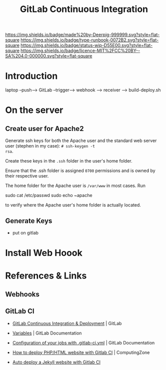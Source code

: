 #   -*- mode: org; fill-column: 60 -*-

#+TITLE: GitLab Continuous Integration
#+STARTUP: showall
#+TOC: headlines 4
#+PROPERTY: filename
:PROPERTIES:
:CUSTOM_ID: 
:Name:      /home/deerpig/proj/deerpig/deerpig-install/gitlab-ci.org
:Created:   2017-09-09T05:45@Prek Leap (11.642600N-104.919210W)
:ID:        395a8e39-b2ce-4edf-878b-580d4a097199
:VER:       558182819.762002836
:GEO:       48P-491193-1287029-15
:BXID:      proj:JKB0-7052
:Type:      runbook
:Status:    wip
:Licence:   MIT/CC BY-SA 4.0
:END:

[[https://img.shields.io/badge/made%20by-Deerpig-999999.svg?style=flat-square]] 
[[https://img.shields.io/badge/type-runbook-0072B2.svg?style=flat-square]]
[[https://img.shields.io/badge/status-wip-D55E00.svg?style=flat-square]]
[[https://img.shields.io/badge/licence-MIT%2FCC%20BY--SA%204.0-000000.svg?style=flat-square]]


* Introduction


laptop  --push--> GitLab --trigger--> webhook --> receiver
--> build-deploy.sh


* On the server


** Create user for Apache2

Generate ssh keys for both the Apache user and the standard
web server user (stephen in my case): ~# ssh-keygen -t
rsa~. 

Create these keys in the =.ssh= folder in the user's home
folder.  

Ensure that the .ssh folder is assigned =0700=
permissions and is owned by their respective user. 

The home folder for the Apache user is =/var/www= in most
cases. Run 

sudo cat /etc/passwd
sudo echo ~apache 

to verify where the Apache user's home folder is actually located.

** Generate Keys 

 - put on gitlab
 


* Install Web Hoook





* References & Links 

** Webhooks



** GitLab CI

 - [[https://about.gitlab.com/features/gitlab-ci-cd/][GitLab Continuous Integration & Deployment]] | GitLab
 - [[https://docs.gitlab.com/ee/ci/variables/README.html#gitlab-ci-yaml-defined-variables][Variables]] | GitLab Documentation
 - [[https://docs.gitlab.com/ce/ci/yaml/README.html][Configuration of your jobs with .gitlab-ci.yml]] | GitLab Documentation

 - [[https://www.computing.zone/deploy-phphtml-website-gitlab-ci/][How to deploy PHP/HTML website with Gitlab CI]] | ComputingZone
 - [[https://rpadovani.com/jekyll-autodeploy-gitlab-ci][Auto deploy a Jekyll website with Gitlab CI]]  
